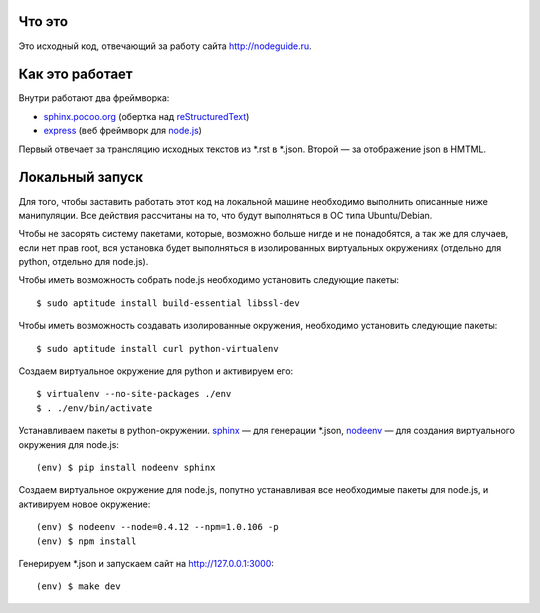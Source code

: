 Что это
=======

Это исходный код, отвечающий за работу сайта http://nodeguide.ru.

Как это работает
================

Внутри работают два фреймворка:

* sphinx.pocoo.org_ (обертка над reStructuredText_)
* express_ (веб фреймворк для node.js_)

.. _sphinx.pocoo.org: http://sphinx.pocoo.org/
.. _express: http://expressjs.com
.. _node.js: http://nodejs.org/
.. _reStructuredText: http://docutils.sf.net/rst.html

Первый отвечает за трансляцию исходных текстов из \*.rst в \*.json.
Второй — за отображение json в HMTML.

Локальный запуск
================

Для того, чтобы заставить работать этот код на локальной машине
необходимо выполнить описанные ниже манипуляции. Все действия
рассчитаны на то, что будут выполняться в ОС типа Ubuntu/Debian.

Чтобы не засорять систему пакетами, которые, возможно больше
нигде и не понадобятся, а так же для случаев, если нет прав root,
вся установка будет выполняться в изолированных виртуальных
окружениях (отдельно для python, отдельно для node.js).

Чтобы иметь возможность собрать node.js необходимо установить
следующие пакеты::

    $ sudo aptitude install build-essential libssl-dev

Чтобы иметь возможность создавать изолированные окружения,
необходимо установить следующие пакеты::

    $ sudo aptitude install curl python-virtualenv

Создаем виртуальное окружение для python и активируем его::

    $ virtualenv --no-site-packages ./env
    $ . ./env/bin/activate

Устанавливаем пакеты в python-окружении. sphinx_ — для генерации
\*.json, nodeenv_ — для создания виртуального окружения для node.js::

    (env) $ pip install nodeenv sphinx

.. _sphinx: http://sphinx.pocoo.org/
.. _nodeenv: http://github.com/ekalinin/nodeenv

Создаем виртуальное окружение для node.js, попутно устанавливая все
необходимые пакеты для node.js, и активируем новое окружение::

    (env) $ nodeenv --node=0.4.12 --npm=1.0.106 -p
    (env) $ npm install

Генерируем \*.json и запускаем сайт на http://127.0.0.1:3000::

    (env) $ make dev
